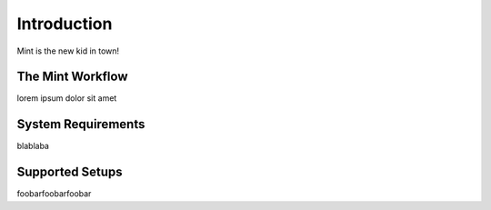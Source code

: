 .. _index_introduction:

############
Introduction
############

Mint is the new kid in town!

*****************
The Mint Workflow
*****************

lorem ipsum dolor sit amet

*******************
System Requirements
*******************

blablaba

****************
Supported Setups
****************

foobarfoobarfoobar
